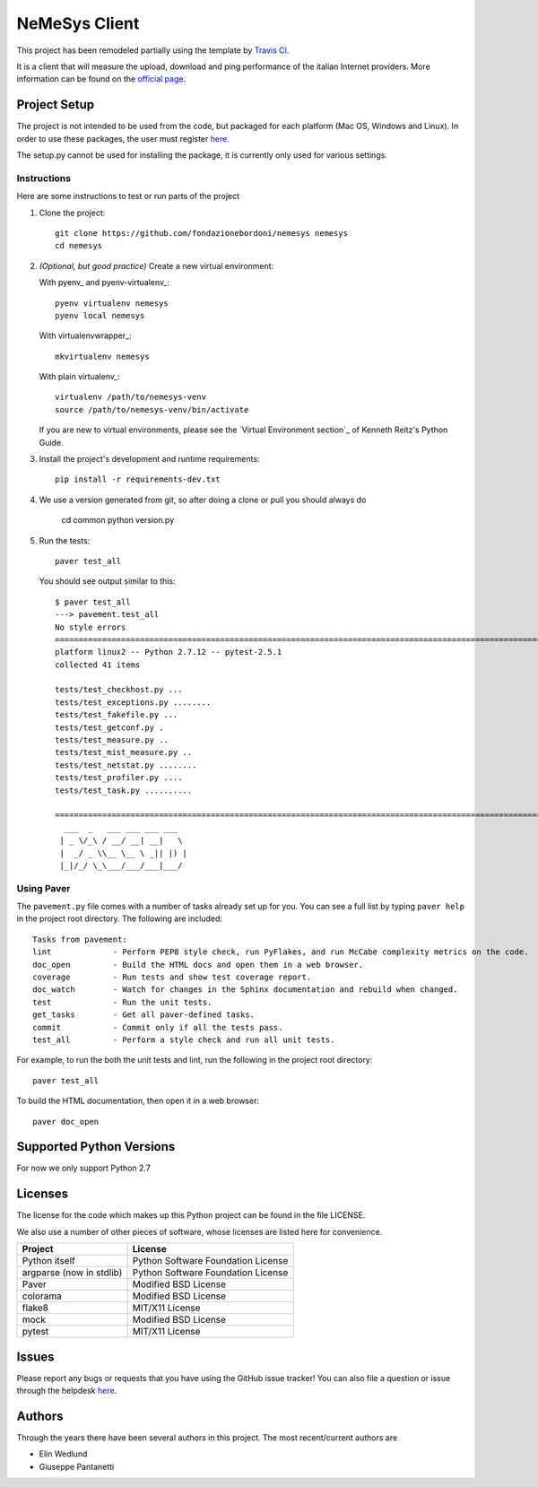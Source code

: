 ==============
NeMeSys Client
==============

This project has been remodeled partially using the template by `Travis CI <https://travis-ci.org/seanfisk/python-project-template>`_.

It is a client that will measure the upload, download and ping performance of the italian Internet providers. More information can be found on the `official page <https://www.misurainternet.it/>`_.


Project Setup
=============

The project is not intended to be used from the code, but packaged for each platform (Mac OS, Windows and Linux). In order to use these packages, the user must register `here <https://www.misurainternet.it/>`_.

The setup.py cannot be used for installing the package, it is currently only used for various settings.


Instructions
------------

Here are some instructions to test or run parts of the project


#. Clone the project::

        git clone https://github.com/fondazionebordoni/nemesys nemesys
        cd nemesys

#. *(Optional, but good practice)* Create a new virtual environment:

   With pyenv_ and pyenv-virtualenv_::

       pyenv virtualenv nemesys
       pyenv local nemesys

   With virtualenvwrapper_::

       mkvirtualenv nemesys

   With plain virtualenv_::

       virtualenv /path/to/nemesys-venv
       source /path/to/nemesys-venv/bin/activate

   If you are new to virtual environments, please see the `Virtual Environment section`_ of Kenneth Reitz's Python Guide.

#. Install the project's development and runtime requirements::

        pip install -r requirements-dev.txt

#. We use a version generated from git, so after doing a clone or pull you should always do

        cd common
        python version.py

#. Run the tests::

        paver test_all

   You should see output similar to this::

      $ paver test_all
      ---> pavement.test_all
      No style errors
      ============================================================================================================= test session starts =============================================================================================================
      platform linux2 -- Python 2.7.12 -- pytest-2.5.1
      collected 41 items

      tests/test_checkhost.py ...
      tests/test_exceptions.py ........
      tests/test_fakefile.py ...
      tests/test_getconf.py .
      tests/test_measure.py ..
      tests/test_mist_measure.py ..
      tests/test_netstat.py ........
      tests/test_profiler.py ....
      tests/test_task.py ..........

      ========================================================================================================== 41 passed in 1.00 seconds ==========================================================================================================
        ___  _   ___ ___ ___ ___
       | _ \/_\ / __/ __| __|   \
       |  _/ _ \\__ \__ \ _|| |) |
       |_|/_/ \_\___/___/___|___/



Using Paver
-----------

The ``pavement.py`` file comes with a number of tasks already set up for you. You can see a full list by typing ``paver help`` in the project root directory. The following are included::

    Tasks from pavement:
    lint             - Perform PEP8 style check, run PyFlakes, and run McCabe complexity metrics on the code.
    doc_open         - Build the HTML docs and open them in a web browser.
    coverage         - Run tests and show test coverage report.
    doc_watch        - Watch for changes in the Sphinx documentation and rebuild when changed.
    test             - Run the unit tests.
    get_tasks        - Get all paver-defined tasks.
    commit           - Commit only if all the tests pass.
    test_all         - Perform a style check and run all unit tests.

For example, to run the both the unit tests and lint, run the following in the project root directory::

    paver test_all

To build the HTML documentation, then open it in a web browser::

    paver doc_open


Supported Python Versions
=========================

For now we only support Python 2.7

Licenses
========

The license for the code which makes up this Python project can be found in the file LICENSE.

We also use a number of other pieces of software, whose licenses are listed here for convenience.

+------------------------+----------------------------------+
|Project                 |License                           |
+========================+==================================+
|Python itself           |Python Software Foundation License|
+------------------------+----------------------------------+
|argparse (now in stdlib)|Python Software Foundation License|
+------------------------+----------------------------------+
|Paver                   |Modified BSD License              |
+------------------------+----------------------------------+
|colorama                |Modified BSD License              |
+------------------------+----------------------------------+
|flake8                  |MIT/X11 License                   |
+------------------------+----------------------------------+
|mock                    |Modified BSD License              |
+------------------------+----------------------------------+
|pytest                  |MIT/X11 License                   |
+------------------------+----------------------------------+

Issues
======

Please report any bugs or requests that you have using the GitHub issue tracker! You can also file a question or issue through the helpdesk `here <https://www.misurainternet.it/supporto/>`_.

Authors
=======

Through the years there have been several authors in this project. The most recent/current authors are

* Elin Wedlund
* Giuseppe Pantanetti
